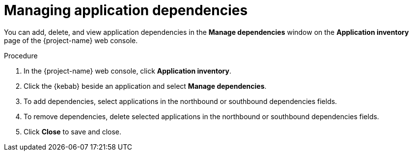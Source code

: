 // Module included in the following assemblies:
//
// * documentation/doc-installing-and-using-tackle/master.adoc

:_content-type: PROCEDURE
[id="managing-application-dependencies_{context}"]
= Managing application dependencies

You can add, delete, and view application dependencies in the *Manage dependencies* window on the *Application inventory* page of the {project-name} web console.

.Procedure

. In the {project-name} web console, click *Application inventory*.
. Click the {kebab} beside an application and select *Manage dependencies*.
. To add dependencies, select applications in the northbound or southbound dependencies fields.
. To remove dependencies, delete selected applications in the northbound or southbound dependencies fields.
. Click *Close* to save and close.
